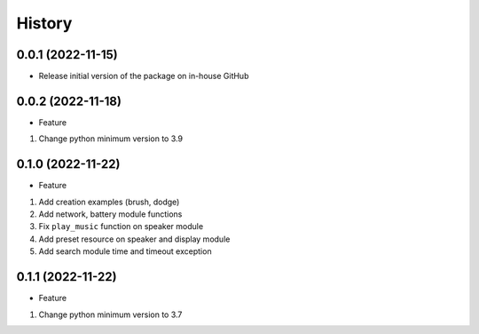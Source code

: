 History
=======

0.0.1 (2022-11-15)
------------------

-  Release initial version of the package on in-house GitHub

.. _section-1:

0.0.2 (2022-11-18)
------------------

-  Feature

1. Change python minimum version to 3.9

.. _section-2:

0.1.0 (2022-11-22)
------------------

-  Feature

1. Add creation examples (brush, dodge)
2. Add network, battery module functions
3. Fix ``play_music`` function on speaker module
4. Add preset resource on speaker and display module
5. Add search module time and timeout exception

.. _section-3:

0.1.1 (2022-11-22)
------------------

-  Feature

1. Change python minimum version to 3.7
